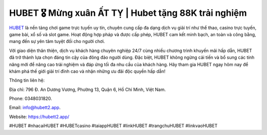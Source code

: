 HUBET 🎖️ Mừng xuân ẤT TỴ | Hubet tặng 88K trải nghiệm
===================================

`HUBET <https://hubett2.app/>`_ là nền tảng chơi game trực tuyến uy tín, chuyên cung cấp đa dạng dịch vụ giải trí như thể thao, casino trực tuyến, game bài, xổ số và slot game. Hoạt động hợp pháp và được cấp phép, HUBET cam kết minh bạch, an toàn và công bằng, mang đến sự yên tâm tuyệt đối cho người chơi. 

Với giao diện thân thiện, dịch vụ khách hàng chuyên nghiệp 24/7 cùng nhiều chương trình khuyến mãi hấp dẫn, HUBET đã trở thành lựa chọn đáng tin cậy của đông đảo người dùng. Đặc biệt, HUBET không ngừng cải tiến và bổ sung các tính năng mới để nâng cao trải nghiệm và đáp ứng tối đa nhu cầu của khách hàng. Hãy tham gia HUBET ngay hôm nay để khám phá thế giới giải trí đỉnh cao và nhận những ưu đãi độc quyền hấp dẫn!

Thông tin liên hệ: 

Địa chỉ: 796 Đ. An Dương Vương, Phường 13, Quận 6, Hồ Chí Minh, Việt Nam. 

Phone: 0348031820. 

Email: info@hubett2.app. 

Website: https://hubett2.app/ 

#HUBET #nhacaiHUBET #HUBETcasino #taiappHUBET #linkHUBET #trangchuHUBET #linkvaoHUBET
